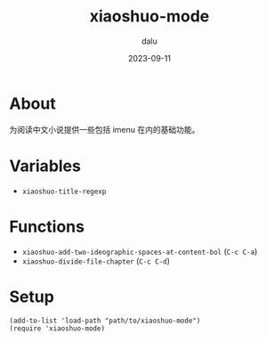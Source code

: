#+TITLE: xiaoshuo-mode
#+author: dalu
#+date: 2023-09-11

* Table of Contents                                            :TOC:noexport:
- [[#about][About]]
- [[#variables][Variables]]
- [[#functions][Functions]]
- [[#setup][Setup]]

* About

为阅读中文小说提供一些包括 imenu 在内的基础功能。

* Variables

- =xiaoshuo-title-regexp=

* Functions

- =xiaoshuo-add-two-ideographic-spaces-at-content-bol= (=C-c C-a=)
- =xiaoshuo-divide-file-chapter= (=C-c C-d=)

* Setup

#+begin_src elisp
  (add-to-list 'load-path "path/to/xiaoshuo-mode")
  (require 'xiaoshuo-mode)
#+end_src
